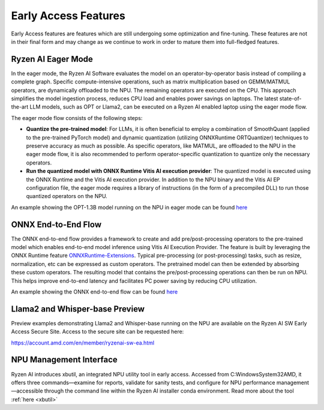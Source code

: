 #####################
Early Access Features
#####################

Early Access features are features which are still undergoing some optimization and fine-tuning. These features are not in their final form and may change as we continue to work in order to mature them into full-fledged features.


Ryzen AI Eager Mode
~~~~~~~~~~~~~~~~~~~

In the eager mode, the Ryzen AI Software evaluates the model on an operator-by-operator basis instead of compiling a complete graph. Specific compute-intensive operations, such as matrix multiplication based on GEMM/MATMUL operators, are dynamically offloaded to the NPU. The remaining operators are executed on the CPU. This approach simplifies the model ingestion process, reduces CPU load and enables power savings on laptops. The latest state-of-the-art LLM models, such as OPT or Llama2, can be executed on a Ryzen AI enabled laptop using the eager mode flow. 

The eager mode flow consists of the following steps:

- **Quantize the pre-trained model**: For LLMs, it is often beneficial to employ a combination of SmoothQuant (applied to the pre-trained PyTorch model) and dynamic quantization (utilizing ONNXRuntime ORTQuantizer) techniques to preserve accuracy as much as possible. As specific operators, like MATMUL, are offloaded to the NPU in the eager mode flow, it is also recommended to perform operator-specific quantization to quantize only the necessary operators.

- **Run the quantized model with ONNX Runtime Vitis AI execution provider**: The quantized model is executed using the ONNX Runtime and the Vitis AI execution provider. In addition to the NPU binary and the Vitis AI EP configuration file, the eager mode requires a library of instructions (in the form of a precompiled DLL) to run those quantized operators on the NPU. 

An example showing the OPT-1.3B model running on the NPU in eager mode can be found `here <https://github.com/amd/RyzenAI-SW/tree/main/example/transformers/opt-onnx>`_


ONNX End-to-End Flow
~~~~~~~~~~~~~~~~~~~~

The ONNX end-to-end flow provides a framework to create and add pre/post-processing operators to the pre-trained model which enables end-to-end model inference using Vitis AI Execution Provider. The feature is built by leveraging the ONNX Runtime feature `ONNXRuntime-Extensions <https://onnxruntime.ai/docs/extensions/>`_. Typical pre-processing (or post-processing) tasks, such as resize, normalization, etc can be expressed as custom operators. The pretrained model can then be extended by absorbing these custom operators. The resulting model that contains the pre/post-processing operations can then be run on NPU. This helps improve end-to-end latency and facilitates PC power saving by reducing CPU utilization.

An example showing the ONNX end-to-end flow can be found `here <https://github.com/amd/RyzenAI-SW/tree/main/example/onnx-e2e>`_ 


Llama2 and Whisper-base Preview
~~~~~~~~~~~~~~~~~~~~~~~~~~~~~~~

Preview examples demonstrating Llama2 and Whisper-base running on the NPU are available on the Ryzen AI SW Early Access Secure Site. Access to the secure site can be requested here: 

https://account.amd.com/en/member/ryzenai-sw-ea.html


NPU Management Interface
~~~~~~~~~~~~~~~~~~~~~~~~~~~~~~~

Ryzen AI introduces xbutil, an integrated NPU utility tool in early access. Accessed from C:\Windows\System32\AMD, it offers three commands—examine for reports, validate for sanity tests, and configure for NPU performance management—accessible through the command line within the Ryzen AI installer conda environment. Read more about the tool :ref:`here <xbutil>`


